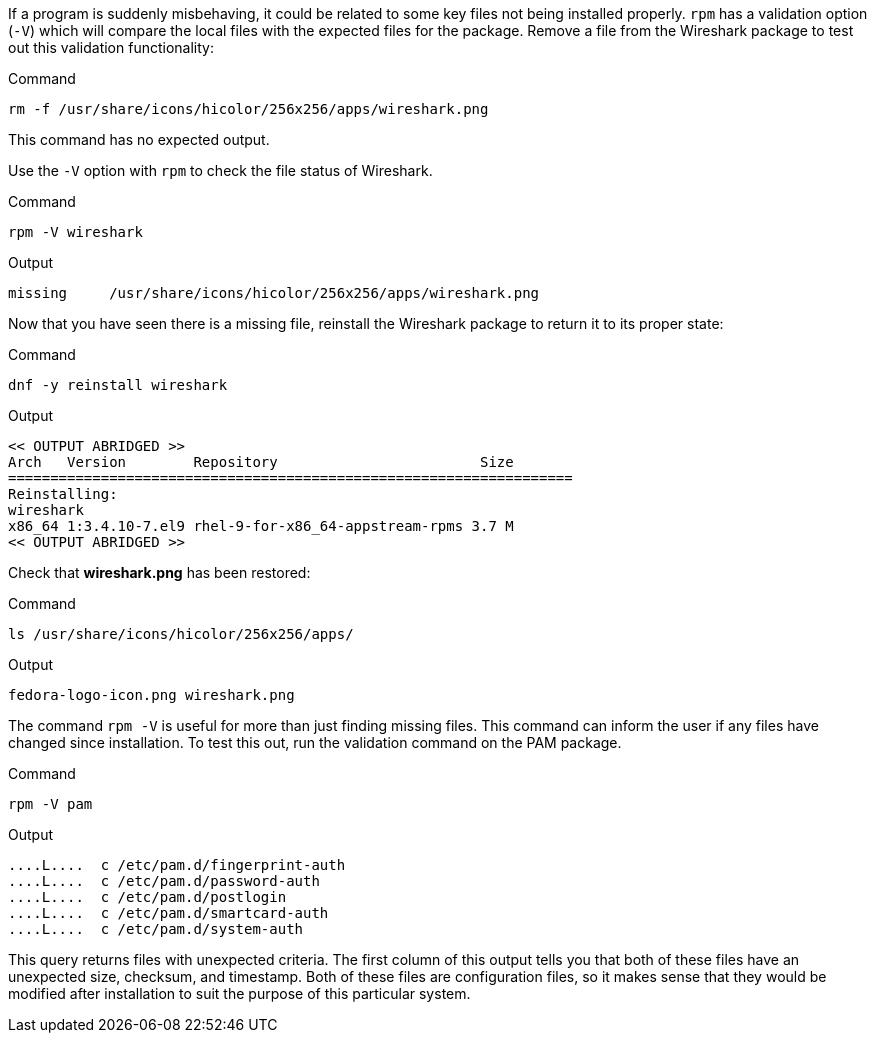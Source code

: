 If a program is suddenly misbehaving, it could be related to some key
files not being installed properly. `+rpm+` has a validation option
(`+-V+`) which will compare the local files with the expected files for
the package. Remove a file from the Wireshark package to test out this
validation functionality:

.Command
[source,bash,subs="+macros,+attributes",role=execute]
----
rm -f /usr/share/icons/hicolor/256x256/apps/wireshark.png
----

This command has no expected output.

Use the `+-V+` option with `+rpm+` to check the file status of
Wireshark.

.Command
[source,bash,subs="+macros,+attributes",role=execute]
----
rpm -V wireshark
----

.Output
[source,text]
----
missing     /usr/share/icons/hicolor/256x256/apps/wireshark.png
----

Now that you have seen there is a missing file, reinstall the Wireshark
package to return it to its proper state:

.Command
[source,bash,subs="+macros,+attributes",role=execute]
----
dnf -y reinstall wireshark
----

.Output
[source,text]
----
<< OUTPUT ABRIDGED >>
Arch   Version        Repository                        Size
===================================================================
Reinstalling:
wireshark
x86_64 1:3.4.10-7.el9 rhel-9-for-x86_64-appstream-rpms 3.7 M
<< OUTPUT ABRIDGED >>
----

Check that *wireshark.png* has been restored:

.Command
[source,bash,subs="+macros,+attributes",role=execute]
----
ls /usr/share/icons/hicolor/256x256/apps/
----

.Output
[source,text]
----
fedora-logo-icon.png wireshark.png
----

The command `+rpm -V+` is useful for more than just finding missing
files. This command can inform the user if any files have changed since
installation. To test this out, run the validation command on the PAM
package.

.Command
[source,bash,subs="+macros,+attributes",role=execute]
----
rpm -V pam
----

.Output
[source,text]
----
....L....  c /etc/pam.d/fingerprint-auth
....L....  c /etc/pam.d/password-auth
....L....  c /etc/pam.d/postlogin
....L....  c /etc/pam.d/smartcard-auth
....L....  c /etc/pam.d/system-auth
----

This query returns files with unexpected criteria. The first column of this output tells you that both
of these files have an unexpected size, checksum, and timestamp. Both of
these files are configuration files, so it makes sense that they would
be modified after installation to suit the purpose of this particular
system.
